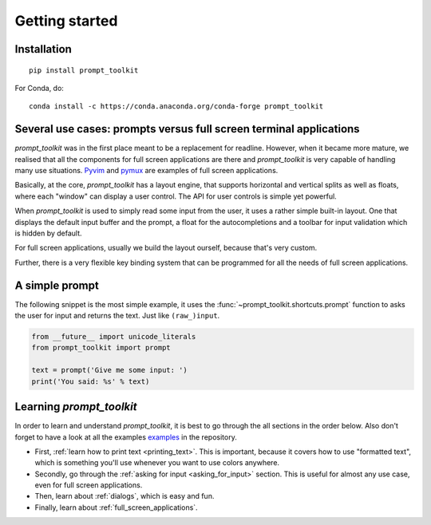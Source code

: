 .. _getting_started:

Getting started
===============

Installation
------------

::

    pip install prompt_toolkit

For Conda, do:

::

    conda install -c https://conda.anaconda.org/conda-forge prompt_toolkit


Several use cases: prompts versus full screen terminal applications
--------------------------------------------------------------------

`prompt_toolkit` was in the first place meant to be a replacement for readline.
However, when it became more mature, we realised that all the components for
full screen applications are there and `prompt_toolkit` is very capable of
handling many use situations. `Pyvim
<http://github.com/jonathanslenders/pyvim>`_ and `pymux
<http://github.com/jonathanslenders/pymux>`_ are examples of full screen
applications.

.. image:: ../images/pyvim.png

Basically, at the core, `prompt_toolkit` has a layout engine, that supports
horizontal and vertical splits as well as floats, where each "window" can
display a user control. The API for user controls is simple yet powerful.

When `prompt_toolkit` is used to simply read some input from the user, it uses
a rather simple built-in layout. One that displays the default input buffer and
the prompt, a float for the autocompletions and a toolbar for input validation
which is hidden by default.

For full screen applications, usually we build the layout ourself, because
that's very custom.

Further, there is a very flexible key binding system that can be programmed for
all the needs of full screen applications.

A simple prompt
---------------

The following snippet is the most simple example, it uses the
:func:`~prompt_toolkit.shortcuts.prompt` function to asks the user for input
and returns the text. Just like ``(raw_)input``.

.. code:: python

    from __future__ import unicode_literals
    from prompt_toolkit import prompt

    text = prompt('Give me some input: ')
    print('You said: %s' % text)


Learning `prompt_toolkit`
-------------------------

In order to learn and understand `prompt_toolkit`, it is best to go through the
all sections in the order below. Also don't forget to have a look at all the
examples `examples
<https://github.com/jonathanslenders/python-prompt-toolkit/tree/master/examples>`_
in the repository.

- First, :ref:`learn how to print text <printing_text>`. This is important,
  because it covers how to use "formatted text", which is something you'll use
  whenever you want to use colors anywhere.

- Secondly, go through the :ref:`asking for input <asking_for_input>` section.
  This is useful for almost any use case, even for full screen applications.

- Then, learn about :ref:`dialogs`, which is easy and fun.

- Finally, learn about :ref:`full_screen_applications`.
